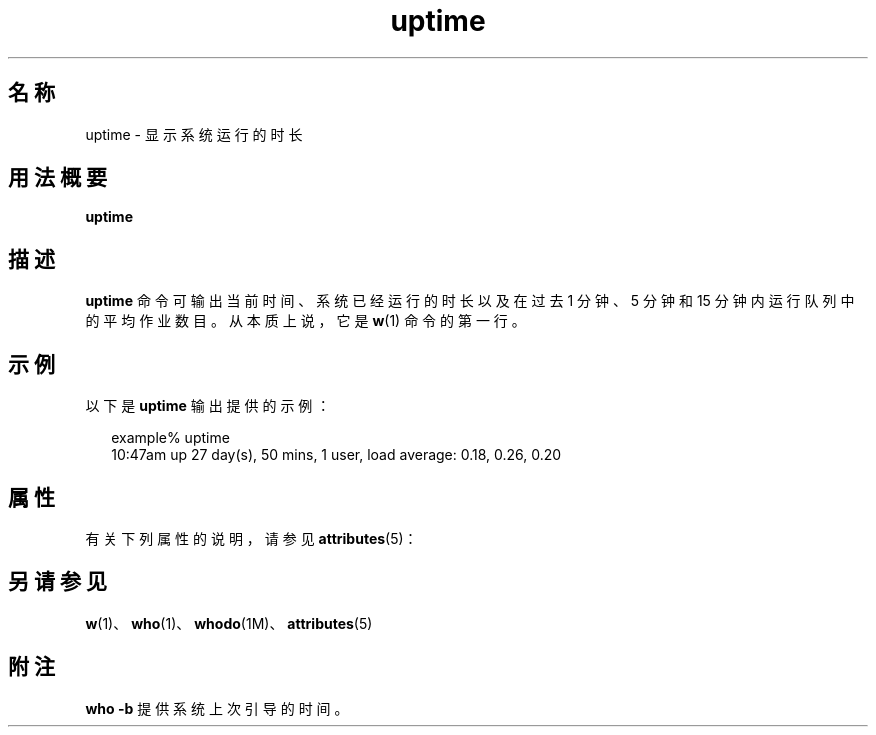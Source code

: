 '\" te
.\"  Copyright (c) 1994 Sun Microsystems, Inc. All Rights Reserved.
.TH uptime 1 "1994 年 3 月 18 日" "SunOS 5.11" "用户命令"
.SH 名称
uptime \- 显示系统运行的时长
.SH 用法概要
.LP
.nf
\fBuptime\fR 
.fi

.SH 描述
.sp
.LP
\fBuptime\fR 命令可输出当前时间、系统已经运行的时长以及在过去 1 分钟、5 分钟和 15 分钟内运行队列中的平均作业数目。从本质上说，它是 \fBw\fR(1) 命令的第一行。
.SH 示例
.sp
.LP
以下是 \fBuptime\fR 输出提供的示例：
.sp
.in +2
.nf
example% uptime
10:47am  up 27 day(s), 50 mins,  1 user,  load average: 0.18, 0.26, 0.20
.fi
.in -2
.sp

.SH 属性
.sp
.LP
有关下列属性的说明，请参见 \fBattributes\fR(5)：
.sp

.sp
.TS
tab() box;
lw(2.75i) lw(2.75i) 
lw(2.75i) lw(2.75i) 
.
属性类型\fB\fR属性值\fB\fR
可用性system/core-os
.TE

.SH 另请参见
.sp
.LP
\fBw\fR(1)、\fBwho\fR(1)、\fBwhodo\fR(1M)、\fBattributes\fR(5)
.SH 附注
.sp
.LP
\fBwho\fR \fB-b\fR 提供系统上次引导的时间。

